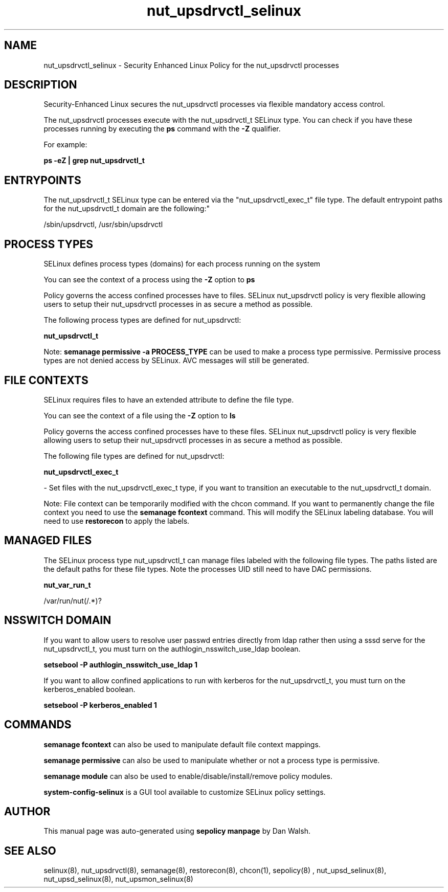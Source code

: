 .TH  "nut_upsdrvctl_selinux"  "8"  "12-11-01" "nut_upsdrvctl" "SELinux Policy documentation for nut_upsdrvctl"
.SH "NAME"
nut_upsdrvctl_selinux \- Security Enhanced Linux Policy for the nut_upsdrvctl processes
.SH "DESCRIPTION"

Security-Enhanced Linux secures the nut_upsdrvctl processes via flexible mandatory access control.

The nut_upsdrvctl processes execute with the nut_upsdrvctl_t SELinux type. You can check if you have these processes running by executing the \fBps\fP command with the \fB\-Z\fP qualifier.

For example:

.B ps -eZ | grep nut_upsdrvctl_t


.SH "ENTRYPOINTS"

The nut_upsdrvctl_t SELinux type can be entered via the "nut_upsdrvctl_exec_t" file type.  The default entrypoint paths for the nut_upsdrvctl_t domain are the following:"

/sbin/upsdrvctl, /usr/sbin/upsdrvctl
.SH PROCESS TYPES
SELinux defines process types (domains) for each process running on the system
.PP
You can see the context of a process using the \fB\-Z\fP option to \fBps\bP
.PP
Policy governs the access confined processes have to files.
SELinux nut_upsdrvctl policy is very flexible allowing users to setup their nut_upsdrvctl processes in as secure a method as possible.
.PP
The following process types are defined for nut_upsdrvctl:

.EX
.B nut_upsdrvctl_t
.EE
.PP
Note:
.B semanage permissive -a PROCESS_TYPE
can be used to make a process type permissive. Permissive process types are not denied access by SELinux. AVC messages will still be generated.

.SH FILE CONTEXTS
SELinux requires files to have an extended attribute to define the file type.
.PP
You can see the context of a file using the \fB\-Z\fP option to \fBls\bP
.PP
Policy governs the access confined processes have to these files.
SELinux nut_upsdrvctl policy is very flexible allowing users to setup their nut_upsdrvctl processes in as secure a method as possible.
.PP
The following file types are defined for nut_upsdrvctl:


.EX
.PP
.B nut_upsdrvctl_exec_t
.EE

- Set files with the nut_upsdrvctl_exec_t type, if you want to transition an executable to the nut_upsdrvctl_t domain.


.PP
Note: File context can be temporarily modified with the chcon command.  If you want to permanently change the file context you need to use the
.B semanage fcontext
command.  This will modify the SELinux labeling database.  You will need to use
.B restorecon
to apply the labels.

.SH "MANAGED FILES"

The SELinux process type nut_upsdrvctl_t can manage files labeled with the following file types.  The paths listed are the default paths for these file types.  Note the processes UID still need to have DAC permissions.

.br
.B nut_var_run_t

	/var/run/nut(/.*)?
.br

.SH NSSWITCH DOMAIN

.PP
If you want to allow users to resolve user passwd entries directly from ldap rather then using a sssd serve for the nut_upsdrvctl_t, you must turn on the authlogin_nsswitch_use_ldap boolean.

.EX
.B setsebool -P authlogin_nsswitch_use_ldap 1
.EE

.PP
If you want to allow confined applications to run with kerberos for the nut_upsdrvctl_t, you must turn on the kerberos_enabled boolean.

.EX
.B setsebool -P kerberos_enabled 1
.EE

.SH "COMMANDS"
.B semanage fcontext
can also be used to manipulate default file context mappings.
.PP
.B semanage permissive
can also be used to manipulate whether or not a process type is permissive.
.PP
.B semanage module
can also be used to enable/disable/install/remove policy modules.

.PP
.B system-config-selinux
is a GUI tool available to customize SELinux policy settings.

.SH AUTHOR
This manual page was auto-generated using
.B "sepolicy manpage"
by Dan Walsh.

.SH "SEE ALSO"
selinux(8), nut_upsdrvctl(8), semanage(8), restorecon(8), chcon(1), sepolicy(8)
, nut_upsd_selinux(8), nut_upsd_selinux(8), nut_upsmon_selinux(8)